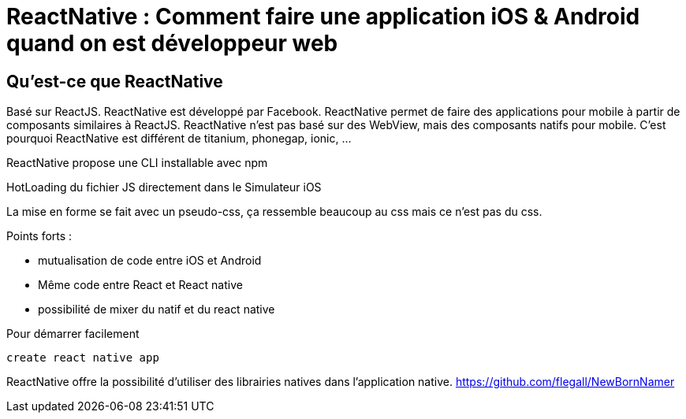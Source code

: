 = ReactNative : Comment faire une application iOS & Android quand on est développeur web
:toc:
:toclevels: 3
:toc-placement: preamble
:lb: pass:[<br> +]
:imagesdir: images
:icons: font
:source-highlighter: highlightjs

== Qu'est-ce que ReactNative
Basé sur ReactJS. ReactNative est développé par Facebook.
ReactNative permet de faire des applications pour mobile à partir de composants similaires à ReactJS.
ReactNative n'est pas basé sur des WebView, mais des composants natifs pour mobile.
C'est pourquoi ReactNative est différent de titanium, phonegap, ionic, ...

ReactNative propose une CLI installable avec npm

HotLoading du fichier JS directement dans le Simulateur iOS

La mise en forme se fait avec un pseudo-css, ça ressemble beaucoup au css mais ce n'est pas du css.

Points forts : 

   * mutualisation de code entre iOS et Android
   * Même code entre React et React native
   * possibilité de mixer du natif et du react native

Pour démarrer facilement 
----
create react native app
----

ReactNative offre la possibilité d'utiliser des librairies natives dans l'application native.
https://github.com/flegall/NewBornNamer